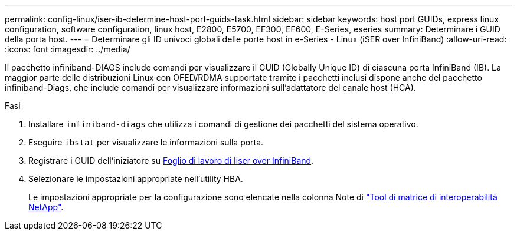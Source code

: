 ---
permalink: config-linux/iser-ib-determine-host-port-guids-task.html 
sidebar: sidebar 
keywords: host port GUIDs, express linux configuration, software configuration, linux host, E2800, E5700, EF300, EF600, E-Series, eseries 
summary: Determinare i GUID della porta host. 
---
= Determinare gli ID univoci globali delle porte host in e-Series - Linux (iSER over InfiniBand)
:allow-uri-read: 
:icons: font
:imagesdir: ../media/


[role="lead"]
Il pacchetto infiniband-DIAGS include comandi per visualizzare il GUID (Globally Unique ID) di ciascuna porta InfiniBand (IB). La maggior parte delle distribuzioni Linux con OFED/RDMA supportate tramite i pacchetti inclusi dispone anche del pacchetto infiniband-Diags, che include comandi per visualizzare informazioni sull'adattatore del canale host (HCA).

.Fasi
. Installare `infiniband-diags` che utilizza i comandi di gestione dei pacchetti del sistema operativo.
. Eseguire `ibstat` per visualizzare le informazioni sulla porta.
. Registrare i GUID dell'iniziatore su xref:iser-ib-worksheet-concept.adoc[Foglio di lavoro di Iiser over InfiniBand].
. Selezionare le impostazioni appropriate nell'utility HBA.
+
Le impostazioni appropriate per la configurazione sono elencate nella colonna Note di https://mysupport.netapp.com/matrix["Tool di matrice di interoperabilità NetApp"^].



